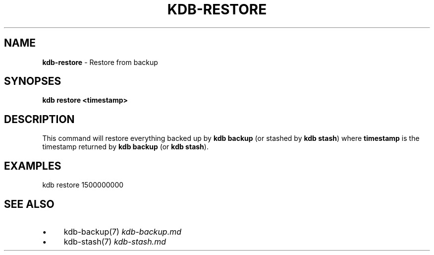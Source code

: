 .\" generated with Ronn/v0.7.3
.\" http://github.com/rtomayko/ronn/tree/0.7.3
.
.TH "KDB\-RESTORE" "" "July 2019" "" ""
.
.SH "NAME"
\fBkdb\-restore\fR \- Restore from backup
.
.SH "SYNOPSES"
\fBkdb restore <timestamp>\fR
.
.SH "DESCRIPTION"
This command will restore everything backed up by \fBkdb backup\fR (or stashed by \fBkdb stash\fR) where \fBtimestamp\fR is the timestamp returned by \fBkdb backup\fR (or \fBkdb stash\fR)\.
.
.SH "EXAMPLES"
.
.nf

kdb restore 1500000000
.
.fi
.
.SH "SEE ALSO"
.
.IP "\(bu" 4
kdb\-backup(7) \fIkdb\-backup\.md\fR
.
.IP "\(bu" 4
kdb\-stash(7) \fIkdb\-stash\.md\fR
.
.IP "" 0

